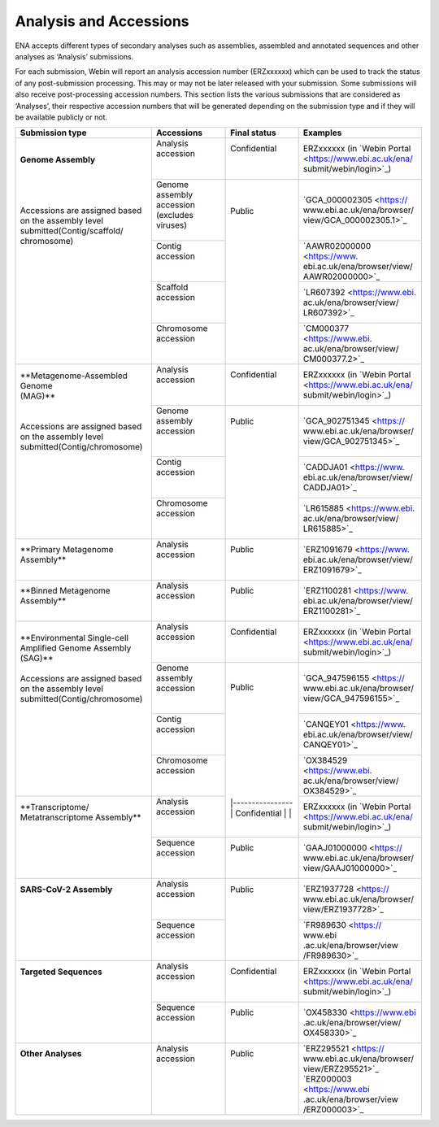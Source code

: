 ========================
Analysis and Accessions
========================


ENA accepts different types of secondary analyses such as assemblies, assembled and annotated sequences and other
analyses as ‘Analysis’ submissions.

.. image:: submit/images/metadata_model_assembly.png
   :align: center

For each submission, Webin will report an analysis accession number (ERZxxxxxx) which can be used to track the status
of any post-submission processing. This may or may not be later released with your submission. Some submissions will
also receive post-processing accession numbers. This section lists the various submissions that are considered as
‘Analyses’, their respective accession numbers that will be generated depending on the submission type and if they
will be available publicly or not.


+---------------------------------+----------------------------------+------------------+------------------------------+
| **Submission type**             | **Accessions**                   | **Final status** | **Examples**                 |
+---------------------------------+----------------------------------+------------------+------------------------------+
| | **Genome Assembly**           | | Analysis accession             | | Confidential   | | ERZxxxxxx (in `Webin Portal|
| |                               | |                                | |                | | <https://www.ebi.ac.uk/ena/|
| |                               | |                                | |                | | submit/webin/login>`_)     |
| |                               +----------------------------------+------------------+------------------------------+
| |                               | | Genome assembly accession      | |                | | `GCA_000002305 <https://   |
| | Accessions are assigned based | | (excludes viruses)             | | Public         | | www.ebi.ac.uk/ena/browser/ |
| | on the assembly level         | |                                | |                | | view/GCA_000002305.1>`_    |
| | submitted(Contig/scaffold/    +----------------------------------+ |                +------------------------------+
| | chromosome)                   | | Contig accession               | |                | | `AAWR02000000 <https://www.|
| |                               | |                                | |                | | ebi.ac.uk/ena/browser/view/|
| |                               | |                                | |                | | AAWR02000000>`_            |
| |                               +----------------------------------+ |                +------------------------------+
| |                               | | Scaffold accession             | |                | | `LR607392 <https://www.ebi.|
| |                               | |                                | |                | | ac.uk/ena/browser/view/    |
| |                               | |                                | |                | | LR607392>`_                |
| |                               +----------------------------------+ |                +------------------------------+
| |                               | | Chromosome accession           | |                | | `CM000377 <https://www.ebi.|
| |                               | |                                | |                | | ac.uk/ena/browser/view/    |
| |                               | |                                | |                | | CM000377.2>`_              |
+---------------------------------+----------------------------------+------------------+------------------------------+
| | **Metagenome-Assembled Genome | | Analysis accession             | | Confidential   | | ERZxxxxxx (in `Webin Portal|
| | (MAG)**                       | |                                | |                | | <https://www.ebi.ac.uk/ena/|
| |                               | |                                | |                | | submit/webin/login>`_)     |
| |                               +----------------------------------+------------------+------------------------------+
| | Accessions are assigned based | | Genome assembly accession      | | Public         | | `GCA_902751345 <https://   |
| | on the assembly level         | |                                | |                | | www.ebi.ac.uk/ena/browser/ |
| | submitted(Contig/chromosome)  | |                                | |                | | view/GCA_902751345>`_      |
| |                               +----------------------------------+ |                +------------------------------+
| |                               | | Contig accession               | |                | | `CADDJA01 <https://www.    |
| |                               | |                                | |                | | ebi.ac.uk/ena/browser/view/|
| |                               | |                                | |                | | CADDJA01>`_                |
| |                               +----------------------------------+ |                +------------------------------+
| |                               | | Chromosome accession           | |                | | `LR615885 <https://www.ebi.|
| |                               | |                                | |                | | ac.uk/ena/browser/view/    |
| |                               | |                                | |                | | LR615885>`_                |
+---------------------------------+----------------------------------+------------------+------------------------------+
| | **Primary Metagenome          | | Analysis accession             | |  Public        | | `ERZ1091679 <https://www.  |
| | Assembly**                    | |                                | |                | | ebi.ac.uk/ena/browser/view/|
| |                               | |                                | |                | | ERZ1091679>`_              |
+---------------------------------+----------------------------------+------------------+------------------------------+
| | **Binned Metagenome           | | Analysis accession             | |  Public        | | `ERZ1100281 <https://www.  |
| | Assembly**                    | |                                | |                | | ebi.ac.uk/ena/browser/view/|
| |                               | |                                | |                | | ERZ1100281>`_              |
+---------------------------------+----------------------------------+------------------+------------------------------+
| | **Environmental Single-cell   | | Analysis accession             | | Confidential   | | ERZxxxxxx (in `Webin Portal|
| | Amplified Genome Assembly     | |                                | |                | | <https://www.ebi.ac.uk/ena/|
| | (SAG)**                       | |                                | |                | | submit/webin/login>`_)     |
| |                               +----------------------------------+------------------+------------------------------+
| | Accessions are assigned based | | Genome assembly accession      | | Public         | | `GCA_947596155 <https://   |
| | on the assembly level         | |                                | |                | | www.ebi.ac.uk/ena/browser/ |
| | submitted(Contig/chromosome)  | |                                | |                | | view/GCA_947596155>`_      |
| |                               +----------------------------------+ |                +------------------------------+
| |                               | | Contig accession               | |                | | `CANQEY01 <https://www.    |
| |                               | |                                | |                | | ebi.ac.uk/ena/browser/view/|
| |                               | |                                | |                | | CANQEY01>`_                |
| |                               +----------------------------------+ |                +------------------------------+
| |                               | | Chromosome accession           | |                | | `OX384529 <https://www.ebi.|
| |                               | |                                | |                | | ac.uk/ena/browser/view/    |
| |                               | |                                | |                | | OX384529>`_                |
+---------------------------------+----------------------------------+ |----------------+------------------------------+
| | **Transcriptome/              | | Analysis accession             | | Confidential   | | ERZxxxxxx (in `Webin Portal|
| | Metatranscriptome Assembly**  | |                                | |                | | <https://www.ebi.ac.uk/ena/|
| |                               | |                                | |                | | submit/webin/login>`_)     |
| |                               +----------------------------------+------------------+------------------------------+
| |                               | | Sequence accession             | | Public         | | `GAAJ01000000 <https://    |
| |                               | |                                | |                | | www.ebi.ac.uk/ena/browser/ |
| |                               | |                                | |                | | view/GAAJ01000000>`_       |
+---------------------------------+----------------------------------+------------------+------------------------------+
| | **SARS-CoV-2 Assembly**       | | Analysis accession             | | Public         | | `ERZ1937728 <https://      |
| |                               | |                                | |                | | www.ebi.ac.uk/ena/browser/ |
| |                               | |                                | |                | | view/ERZ1937728>`_         |
| |                               +----------------------------------+ |                +------------------------------+
| |                               | | Sequence accession             | |                | | `FR989630 <https:// www.ebi|
| |                               | |                                | |                | | .ac.uk/ena/browser/view    |
| |                               | |                                | |                | | /FR989630>`_               |
+---------------------------------+----------------------------------+------------------+------------------------------+
| | **Targeted Sequences**        | | Analysis accession             | | Confidential   | | ERZxxxxxx (in `Webin Portal|
| |                               | |                                | |                | | <https://www.ebi.ac.uk/ena/|
| |                               | |                                | |                | | submit/webin/login>`_)     |
| |                               +----------------------------------+------------------+------------------------------+
| |                               | | Sequence accession             | | Public         | | `OX458330 <https://www.ebi |
| |                               | |                                | |                | | .ac.uk/ena/browser/view/   |
| |                               | |                                | |                | | OX458330>`_                |
+---------------------------------+----------------------------------+------------------+------------------------------+
| | **Other Analyses**            | | Analysis accession             | | Public         | | `ERZ295521 <https://       |
| |                               | |                                | |                | | www.ebi.ac.uk/ena/browser/ |
| |                               | |                                | |                | | view/ERZ295521>`_          |
| |                               | |                                | |                | | `ERZ000003 <https://www.ebi|
| |                               | |                                | |                | | .ac.uk/ena/browser/view    |
| |                               | |                                | |                | | /ERZ000003>`_              |
+---------------------------------+----------------------------------+------------------+------------------------------+
